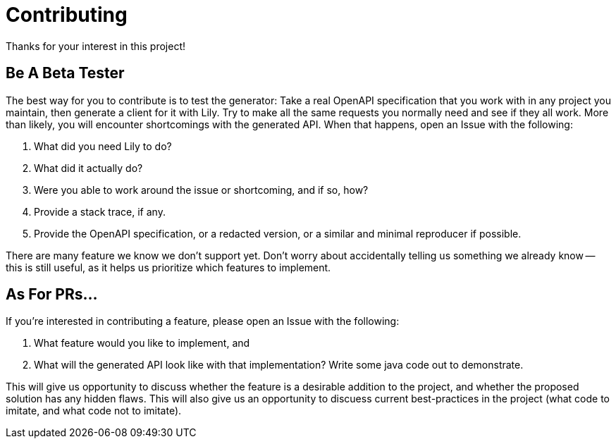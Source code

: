 = Contributing

Thanks for your interest in this project!

== Be A Beta Tester

The best way for you to contribute is to test the generator: Take a real OpenAPI specification that you work with in any project you maintain, then generate a client for it with Lily. Try to make all the same requests you normally need and see if they all work. More than likely, you will encounter shortcomings with the generated API. When that happens, open an Issue with the following:

. What did you need Lily to do?
. What did it actually do?
. Were you able to work around the issue or shortcoming, and if so, how?
. Provide a stack trace, if any.
. Provide the OpenAPI specification, or a redacted version, or a similar and minimal reproducer if possible.

There are many feature we know we don't support yet. Don't worry about accidentally telling us something we already know -- this is still useful, as it helps us prioritize which features to implement.

== As For PRs...

If you're interested in contributing a feature, please open an Issue with the following:

. What feature would you like to implement, and
. What will the generated API look like with that implementation? Write some java code out to demonstrate.

This will give us opportunity to discuss whether the feature is a desirable addition to the project, and whether the proposed solution has any hidden flaws. This will also give us an opportunity to discuess current best-practices in the project (what code to imitate, and what code not to imitate).
